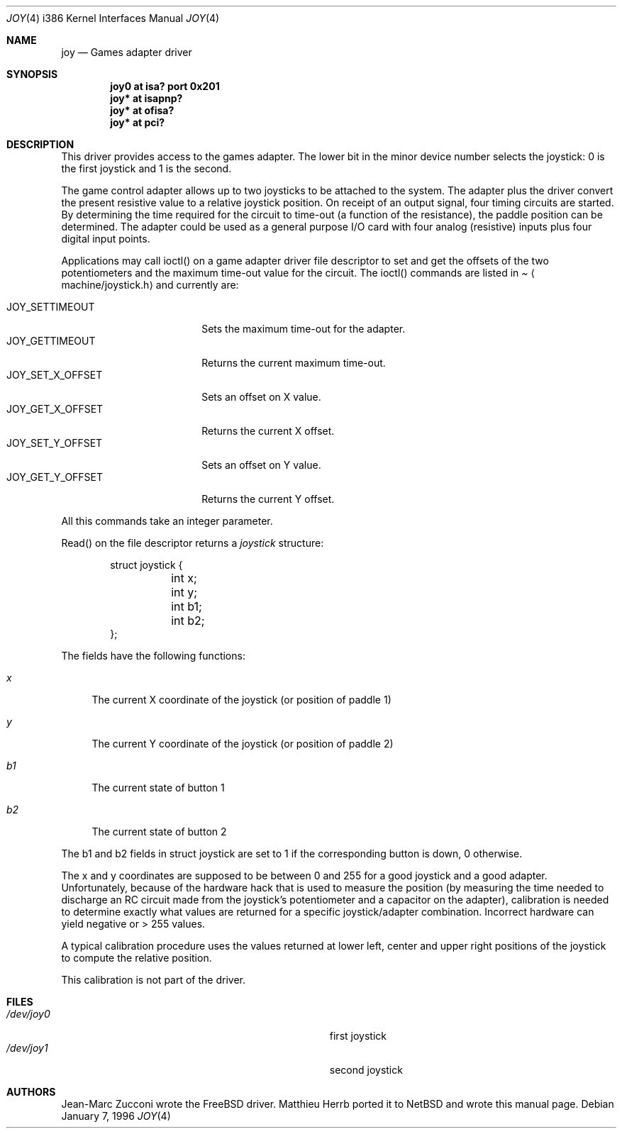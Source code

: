 .\" $NetBSD: joy.4,v 1.9 2000/07/26 22:09:46 augustss Exp $
.\"
.\" Copyright (c) 1996 Matthieu Herrb
.\" All rights reserved.
.\"
.\" Redistribution and use in source and binary forms, with or without
.\" modification, are permitted provided that the following conditions
.\" are met:
.\" 1. Redistributions of source code must retain the above copyright
.\"    notice, this list of conditions and the following disclaimer.
.\" 2. Redistributions in binary form must reproduce the above copyright
.\"    notice, this list of conditions and the following disclaimer in the
.\"    documentation and/or other materials provided with the distribution.
.\" 3. All advertising materials mentioning features or use of this software
.\"    must display the following acknowledgement:
.\"      This product includes software developed by Christopher G. Demetriou.
.\" 4. The name of the author may not be used to endorse or promote products
.\"    derived from this software without specific prior written permission
.\"
.\" THIS SOFTWARE IS PROVIDED BY THE AUTHOR ``AS IS'' AND ANY EXPRESS OR
.\" IMPLIED WARRANTIES, INCLUDING, BUT NOT LIMITED TO, THE IMPLIED WARRANTIES
.\" OF MERCHANTABILITY AND FITNESS FOR A PARTICULAR PURPOSE ARE DISCLAIMED.
.\" IN NO EVENT SHALL THE AUTHOR BE LIABLE FOR ANY DIRECT, INDIRECT,
.\" INCIDENTAL, SPECIAL, EXEMPLARY, OR CONSEQUENTIAL DAMAGES (INCLUDING, BUT
.\" NOT LIMITED TO, PROCUREMENT OF SUBSTITUTE GOODS OR SERVICES; LOSS OF USE,
.\" DATA, OR PROFITS; OR BUSINESS INTERRUPTION) HOWEVER CAUSED AND ON ANY
.\" THEORY OF LIABILITY, WHETHER IN CONTRACT, STRICT LIABILITY, OR TORT
.\" (INCLUDING NEGLIGENCE OR OTHERWISE) ARISING IN ANY WAY OUT OF THE USE OF
.\" THIS SOFTWARE, EVEN IF ADVISED OF THE POSSIBILITY OF SUCH DAMAGE.
.\"
.Dd January 7, 1996
.Dt JOY 4 i386
.Os
.Sh NAME
.Nm joy
.Nd
Games adapter driver
.Sh SYNOPSIS
.Cd "joy0 at isa? port 0x201"
.Cd "joy* at isapnp?"
.Cd "joy* at ofisa?"
.Cd "joy* at pci?"
.Sh DESCRIPTION
This driver provides access to the games adapter. The lower bit in the
minor device number selects the joystick: 0 is the first joystick and
1 is the second.
.Pp
The game control adapter allows up to two joysticks to be attached to
the system. The adapter plus the driver convert the present resistive
value to a relative joystick position. On receipt of an output signal,
four timing circuits are started. By determining the time required for
the circuit to time-out (a function of the resistance), the paddle
position can be determined. The adapter could be used as a general
purpose I/O card with four analog (resistive) inputs plus four digital
input points.
.Pp
Applications may call ioctl() on a game adapter driver file descriptor
to set and get the offsets of the two potentiometers and the maximum
time-out value for the circuit. The
ioctl() commands are listed in
.Pa Aq machine/joystick.h
and currently are:
.Pp
.Bl -tag -width JOY_GET_X_OFFSET -compact
.It JOY_SETTIMEOUT
Sets the maximum time-out for the adapter.
.It JOY_GETTIMEOUT
Returns the current maximum time-out.
.It JOY_SET_X_OFFSET
Sets an offset on X value.
.It JOY_GET_X_OFFSET
Returns the current X offset.
.It JOY_SET_Y_OFFSET
Sets an offset on Y value.
.It JOY_GET_Y_OFFSET
Returns the current Y offset.
.El
.Pp
All this commands take an integer parameter.
.Pp
Read() on the file descriptor returns a 
.Fa joystick 
structure:
.Bd -literal -offset indent
struct joystick {
	int x;
	int y;
	int b1;
	int b2;
};
.Ed
.Pp
The fields have the following functions:
.Bl -tag -width b1
.It Fa x
The current X coordinate of the joystick (or position of paddle 1)
.It Fa y
The current Y coordinate of the joystick (or position of paddle 2)
.It Fa b1
The current state of button 1
.It Fa b2
The current state of button 2
.El
.Pp
The b1 and b2 fields in struct joystick are set to 1 if the
corresponding button is down, 0 otherwise.
.Pp
The x and y coordinates are supposed to be between 0 and 255 for a
good joystick and a good adapter. Unfortunately, because of the
hardware hack that is used to measure the position (by measuring the
time needed to discharge an RC circuit made from the joystick's
potentiometer and a capacitor on the adapter), calibration
is needed to determine exactly what values are returned for a specific
joystick/adapter combination. Incorrect hardware can yield negative or
> 255 values.
.Pp
A typical calibration procedure uses the values returned at lower
left, center and upper right positions of the joystick to compute the
relative position.
.Pp
This calibration is not part of the driver.
.Sh FILES
.Bl -tag -width Pa -compact
.It Pa /dev/joy0
first joystick
.br
.It Pa /dev/joy1
second joystick
.El
.Sh AUTHORS
.Pp
Jean-Marc Zucconi wrote the 
.Fx
driver. Matthieu Herrb ported it to
.Nx
and wrote this manual page.

